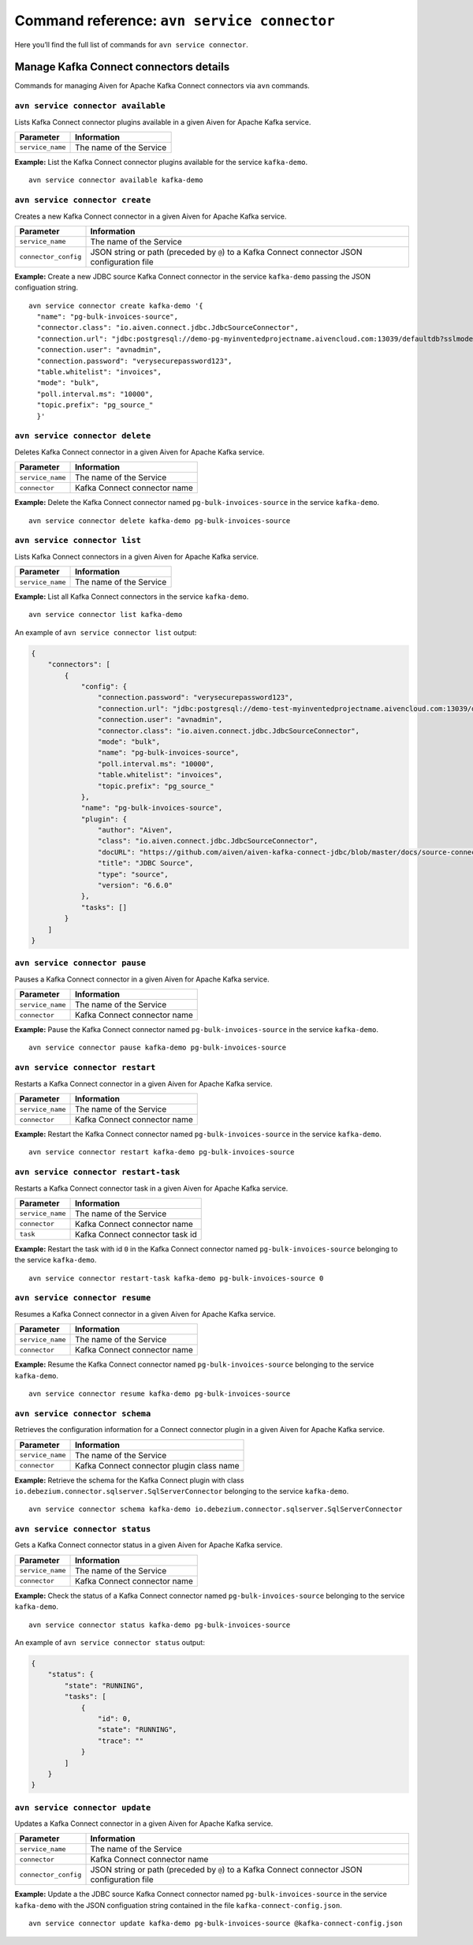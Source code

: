 Command reference: ``avn service connector``
============================================

Here you’ll find the full list of commands for ``avn service connector``.


Manage Kafka Connect connectors details
--------------------------------------------------------

Commands for managing Aiven for Apache Kafka Connect connectors via ``avn`` commands. 


``avn service connector available``
'''''''''''''''''''''''''''''''''''''''''''''''''''''''''''''''''''''

Lists Kafka Connect connector plugins available in a given Aiven for Apache Kafka service.

.. list-table::
  :header-rows: 1
  :align: left

  * - Parameter
    - Information
  * - ``service_name``
    - The name of the Service

**Example:** List the Kafka Connect connector plugins available for the service ``kafka-demo``.

::

  avn service connector available kafka-demo

``avn service connector create``
''''''''''''''''''''''''''''''''''''''''''''''''''''''''''

Creates a new Kafka Connect connector in a given Aiven for Apache Kafka service.

.. list-table::
  :header-rows: 1
  :align: left

  * - Parameter
    - Information
  * - ``service_name``
    - The name of the Service
  * - ``connector_config``
    - JSON string or path (preceded by ``@``) to a Kafka Connect connector JSON configuration file

**Example:** Create a new JDBC source Kafka Connect connector in the service ``kafka-demo`` passing the JSON configuation string.

::

  avn service connector create kafka-demo '{
    "name": "pg-bulk-invoices-source",
    "connector.class": "io.aiven.connect.jdbc.JdbcSourceConnector",
    "connection.url": "jdbc:postgresql://demo-pg-myinventedprojectname.aivencloud.com:13039/defaultdb?sslmode=require",
    "connection.user": "avnadmin",
    "connection.password": "verysecurepassword123",
    "table.whitelist": "invoices",
    "mode": "bulk",
    "poll.interval.ms": "10000",
    "topic.prefix": "pg_source_"
    }'


``avn service connector delete``
''''''''''''''''''''''''''''''''''''''''''''''''''''''''''

Deletes Kafka Connect connector in a given Aiven for Apache Kafka service.

.. list-table::
  :header-rows: 1
  :align: left

  * - Parameter
    - Information
  * - ``service_name``
    - The name of the Service
  * - ``connector``
    - Kafka Connect connector name

**Example:** Delete the Kafka Connect connector named ``pg-bulk-invoices-source`` in the service ``kafka-demo``.

::

   avn service connector delete kafka-demo pg-bulk-invoices-source 

``avn service connector list``
''''''''''''''''''''''''''''''''''''''''''''''''''''''''''

Lists Kafka Connect connectors in a given Aiven for Apache Kafka service.

.. list-table::
  :header-rows: 1
  :align: left

  * - Parameter
    - Information
  * - ``service_name``
    - The name of the Service

**Example:** List all Kafka Connect connectors in the service ``kafka-demo``.

::

    avn service connector list kafka-demo

An example of ``avn service connector list`` output:

.. code:: text

    {
        "connectors": [
            {
                "config": {
                    "connection.password": "verysecurepassword123",
                    "connection.url": "jdbc:postgresql://demo-test-myinventedprojectname.aivencloud.com:13039/defaultdb?sslmode=require",
                    "connection.user": "avnadmin",
                    "connector.class": "io.aiven.connect.jdbc.JdbcSourceConnector",
                    "mode": "bulk",
                    "name": "pg-bulk-invoices-source",
                    "poll.interval.ms": "10000",
                    "table.whitelist": "invoices",
                    "topic.prefix": "pg_source_"
                },
                "name": "pg-bulk-invoices-source",
                "plugin": {
                    "author": "Aiven",
                    "class": "io.aiven.connect.jdbc.JdbcSourceConnector",
                    "docURL": "https://github.com/aiven/aiven-kafka-connect-jdbc/blob/master/docs/source-connector.md",
                    "title": "JDBC Source",
                    "type": "source",
                    "version": "6.6.0"
                },
                "tasks": []
            }
        ]
    }

``avn service connector pause``
''''''''''''''''''''''''''''''''''''''''''''''''''''''''''

Pauses a Kafka Connect connector in a given Aiven for Apache Kafka service.

.. list-table::
  :header-rows: 1
  :align: left

  * - Parameter
    - Information
  * - ``service_name``
    - The name of the Service
  * - ``connector``
    - Kafka Connect connector name

**Example:** Pause the Kafka Connect connector named ``pg-bulk-invoices-source`` in the service ``kafka-demo``.

::

   avn service connector pause kafka-demo pg-bulk-invoices-source 


``avn service connector restart``
''''''''''''''''''''''''''''''''''''''''''''''''''''''''''

Restarts a Kafka Connect connector in a given Aiven for Apache Kafka service.

.. list-table::
  :header-rows: 1
  :align: left

  * - Parameter
    - Information
  * - ``service_name``
    - The name of the Service
  * - ``connector``
    - Kafka Connect connector name

**Example:** Restart the Kafka Connect connector named ``pg-bulk-invoices-source`` in the service ``kafka-demo``.

::

   avn service connector restart kafka-demo pg-bulk-invoices-source 

``avn service connector restart-task``
''''''''''''''''''''''''''''''''''''''''''''''''''''''''''

Restarts a Kafka Connect connector task in a given Aiven for Apache Kafka service.

.. list-table::
  :header-rows: 1
  :align: left

  * - Parameter
    - Information
  * - ``service_name``
    - The name of the Service
  * - ``connector``
    - Kafka Connect connector name
  * - ``task``
    - Kafka Connect connector task id

**Example:** Restart the task with id ``0`` in the Kafka Connect connector named ``pg-bulk-invoices-source`` belonging to the service ``kafka-demo``.

::

    avn service connector restart-task kafka-demo pg-bulk-invoices-source 0

``avn service connector resume``
''''''''''''''''''''''''''''''''''''''''''''''''''''''''''

Resumes a Kafka Connect connector in a given Aiven for Apache Kafka service.

.. list-table::
  :header-rows: 1
  :align: left

  * - Parameter
    - Information
  * - ``service_name``
    - The name of the Service
  * - ``connector``
    - Kafka Connect connector name

**Example:** Resume the Kafka Connect connector named ``pg-bulk-invoices-source`` belonging to the service ``kafka-demo``.

::

    avn service connector resume kafka-demo pg-bulk-invoices-source

``avn service connector schema``
''''''''''''''''''''''''''''''''''''''''''''''''''''''''''

Retrieves the configuration information for a Connect connector plugin in a given Aiven for Apache Kafka service.

.. list-table::
  :header-rows: 1
  :align: left

  * - Parameter
    - Information
  * - ``service_name``
    - The name of the Service
  * - ``connector``
    - Kafka Connect connector plugin class name

**Example:** Retrieve the schema for the Kafka Connect plugin with class ``io.debezium.connector.sqlserver.SqlServerConnector`` belonging to the service ``kafka-demo``.

::

    avn service connector schema kafka-demo io.debezium.connector.sqlserver.SqlServerConnector

``avn service connector status``
''''''''''''''''''''''''''''''''''''''''''''''''''''''''''

Gets a Kafka Connect connector status in a given Aiven for Apache Kafka service.

.. list-table::
  :header-rows: 1
  :align: left

  * - Parameter
    - Information
  * - ``service_name``
    - The name of the Service
  * - ``connector``
    - Kafka Connect connector name

**Example:** Check the status of a Kafka Connect connector named ``pg-bulk-invoices-source`` belonging to the service ``kafka-demo``.

::

    avn service connector status kafka-demo pg-bulk-invoices-source

An example of ``avn service connector status`` output:

.. code:: text

    {
        "status": {
            "state": "RUNNING",
            "tasks": [
                {
                    "id": 0,
                    "state": "RUNNING",
                    "trace": ""
                }
            ]
        }
    }

``avn service connector update``
''''''''''''''''''''''''''''''''''''''''''''''''''''''''''

Updates a Kafka Connect connector in a given Aiven for Apache Kafka service.

.. list-table::
  :header-rows: 1
  :align: left

  * - Parameter
    - Information
  * - ``service_name``
    - The name of the Service
  * - ``connector``
    - Kafka Connect connector name
  * - ``connector_config``
    - JSON string or path (preceded by ``@``) to a Kafka Connect connector JSON configuration file

**Example:** Update a the JDBC source Kafka Connect connector named ``pg-bulk-invoices-source`` in the service ``kafka-demo`` with the JSON configuation string contained in the file ``kafka-connect-config.json``.

::

    avn service connector update kafka-demo pg-bulk-invoices-source @kafka-connect-config.json
